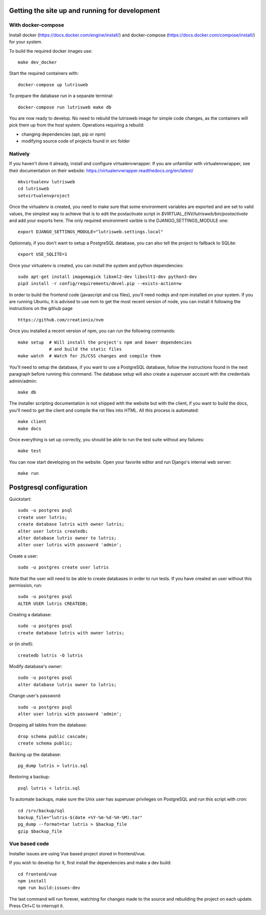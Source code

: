 Getting the site up and running for development
===============================================

With docker-compose
-------------------

Install docker (https://docs.docker.com/engine/install/) and docker-compose (https://docs.docker.com/compose/install/) for your system.

To build the required docker images use::

    make dev_docker

Start the required containers with::

    docker-compose up lutrisweb

To prepare the database run in a separate terminal::

    docker-compose run lutrisweb make db

You are now ready to develop. No need to rebuild the lutrisweb image for simple
code changes, as the containers will pick them up from the host system.
Operations requiring a rebuild:

- changing dependencies (apt, pip or npm)
- modifying source code of projects found in src folder

Natively
--------

If you haven't done it already, install and configure virtualenvwrapper.
If you are unfamiliar with virtualenvwrapper, see their documentation on
their website: https://virtualenvwrapper.readthedocs.org/en/latest/

::

    mkvirtualenv lutrisweb
    cd lutrisweb
    setvirtualenvproject

Once the virtualenv is created, you need to make sure that some
environment variables are exported and are set to valid values, the
simplest way to achieve that is to edit the postactivate script in
`$VIRTUAL_ENV/lutrisweb/bin/postactivate` and add your exports here.
The only required environment varible is the DJANGO_SETTINGS_MODULE one::

    export DJANGO_SETTINGS_MODULE="lutrisweb.settings.local"

Optionnaly, if you don't want to setup a PostgreSQL database, you can
also tell the project to fallback to SQLite::

    export USE_SQLITE=1

Once your virtualenv is created, you can install the system and python
dependencies::

    sudo apt-get install imagemagick libxml2-dev libxslt1-dev python3-dev
    pip3 install -r config/requirements/devel.pip --exists-action=w

In order to build the frontend code (javascript and css files), you'll
need nodejs and npm installed on your system. If you are
running Ubuntu, it is advised to use nvm to get the most recent
version of node, you can install it following the instructions on the github
page ::

    https://github.com/creationix/nvm

Once you installed a recent version of npm, you can run the following commands::

    make setup  # Will install the project's npm and bower dependencies
                # and build the static files
    make watch  # Watch for JS/CSS changes and compile them

You'll need to setup the database, if you want to use a PostgreSQL database,
follow the instructions found in the next paragraph before running this
command. The database setup will also create a superuser account with the
credentials admin/admin::

    make db

The installer scripting documentation is not shipped with the website but
with the client, if you want to build the docs, you'll need to get the
client and compile the rst files into HTML. All this process is
automated::

    make client
    make docs

Once everything is set up correctly, you should be able to run the test
suite without any failures::

    make test

You can now start developing on the website. Open your favorite editor and
run Django's internal web server::

    make run

Postgresql configuration
========================

Quickstart::

    sudo -u postgres psql
    create user lutris;
    create database lutris with owner lutris;
    alter user lutris createdb;
    alter database lutris owner to lutris;
    alter user lutris with password 'admin';

Create a user::

    sudo -u postgres create user lutris

Note that the user will need to be able to create databases in order to
run tests. If you have created an user without this permission, run::

    sudo -u postgres psql
    ALTER USER lutris CREATEDB;

Creating a database::

    sudo -u postgres psql
    create database lutris with owner lutris;

or (in shell)::

    createdb lutris -O lutris

Modify database's owner::

    sudo -u postgres psql
    alter database lutris owner to lutris;

Change user's password::

    sudo -u postgres psql
    alter user lutris with password 'admin';

Dropping all tables from the database::

    drop schema public cascade;
    create schema public;

Backing up the database::

    pg_dump lutris > lutris.sql

Restoring a backup::

    psql lutris < lutris.sql

To automate backups, make sure the Unix user has superuser privileges on
PostgreSQL and run this script with cron::

    cd /srv/backup/sql
    backup_file="lutris-$(date +%Y-%m-%d-%H-%M).tar"
    pg_dump --format=tar lutris > $backup_file
    gzip $backup_file


Vue based code
--------------

Installer issues are using Vue based project stored in frontend/vue.

If you wish to develop for it, first install the dependencies and make a dev
build::

    cd frontend/vue
    npm install
    npm run build:issues-dev

The last command will run forever, watching for changes made to the
source and rebuilding the project on each update. Press Ctrl+C to interrupt it.

